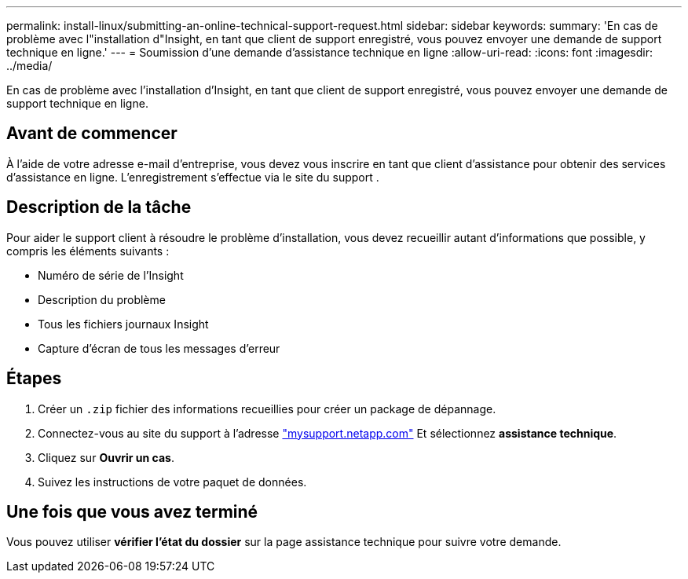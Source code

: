 ---
permalink: install-linux/submitting-an-online-technical-support-request.html 
sidebar: sidebar 
keywords:  
summary: 'En cas de problème avec l"installation d"Insight, en tant que client de support enregistré, vous pouvez envoyer une demande de support technique en ligne.' 
---
= Soumission d'une demande d'assistance technique en ligne
:allow-uri-read: 
:icons: font
:imagesdir: ../media/


[role="lead"]
En cas de problème avec l'installation d'Insight, en tant que client de support enregistré, vous pouvez envoyer une demande de support technique en ligne.



== Avant de commencer

À l'aide de votre adresse e-mail d'entreprise, vous devez vous inscrire en tant que client d'assistance pour obtenir des services d'assistance en ligne. L'enregistrement s'effectue via le site du support .



== Description de la tâche

Pour aider le support client à résoudre le problème d'installation, vous devez recueillir autant d'informations que possible, y compris les éléments suivants :

* Numéro de série de l'Insight
* Description du problème
* Tous les fichiers journaux Insight
* Capture d'écran de tous les messages d'erreur




== Étapes

. Créer un `.zip` fichier des informations recueillies pour créer un package de dépannage.
. Connectez-vous au site du support à l'adresse http://mysupport.netapp.com/["mysupport.netapp.com"] Et sélectionnez *assistance technique*.
. Cliquez sur *Ouvrir un cas*.
. Suivez les instructions de votre paquet de données.




== Une fois que vous avez terminé

Vous pouvez utiliser *vérifier l'état du dossier* sur la page assistance technique pour suivre votre demande.
